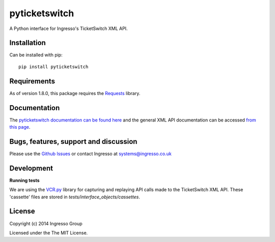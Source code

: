**************
pyticketswitch
**************

.. image:: https://img.shields.io/pypi/v/pyticketswitch.svg
    :target: https://pypi.python.org/pypi/pyticketswitch

.. image:: https://travis-ci.org/ingresso-group/pyticketswitch.svg?branch=master
    :target: https://travis-ci.org/ingresso-group/pyticketswitch

A Python interface for Ingresso's TicketSwitch XML API.

Installation
------------

Can be installed with pip::

        pip install pyticketswitch


Requirements
------------

As of version 1.8.0, this package requires the `Requests <http://docs.python-requests.org/>`_ library.

Documentation
-------------

The `pyticketswitch documentation can be found here <http://www.ingresso.co.uk/pyticketswitch/>`_ and the general XML API documentation can be accessed `from this page <http://www.ingresso.co.uk/docs/>`_.

Bugs, features, support and discussion
--------------------------------------

Please use the `Github Issues <https://github.com/ingresso-group/pyticketswitch/issues>`_ or contact Ingresso at systems@ingresso.co.uk

Development
-----------

**Running tests**

We are using the `VCR.py <https://github.com/kevin1024/vcrpy>`_ library for
capturing and replaying API calls made to the TicketSwitch XML API. These
'cassette' files are stored in `tests/interface_objects/cassettes`.

License
-------

Copyright (c) 2014 Ingresso Group

Licensed under the The MIT License.


